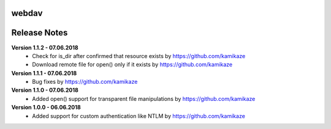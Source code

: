 webdav
=============

.. image:: https://travis-ci.org/kamikaze/webdav.svg?branch=master
    :target: https://travis-ci.org/kamikaze/webdav


Release Notes
=============

**Version 1.1.2 - 07.06.2018**
 * Check for is_dir after confirmed that resource exists by https://github.com/kamikaze
 * Download remote file for open() only if it exists by https://github.com/kamikaze

**Version 1.1.1 - 07.06.2018**
 * Bug fixes by https://github.com/kamikaze

**Version 1.1.0 - 07.06.2018**
 * Added open() support for transparent file manipulations by https://github.com/kamikaze

**Version 1.0.0 - 06.06.2018**
 * Added support for custom authentication like NTLM by https://github.com/kamikaze
